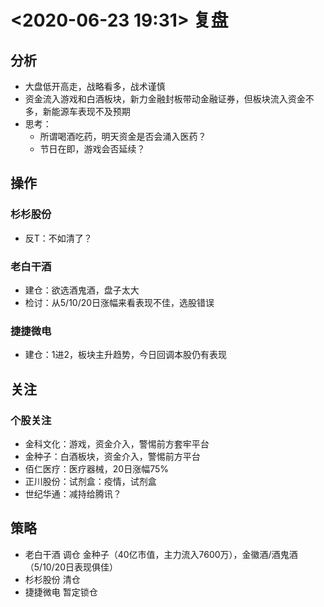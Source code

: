 * <2020-06-23 19:31> 复盘
** 分析
   * 大盘低开高走，战略看多，战术谨慎
   * 资金流入游戏和白酒板块，新力金融封板带动金融证券，但板块流入资金不多，新能源车表现不及预期
   * 思考：
     * 所谓喝酒吃药，明天资金是否会涌入医药？
     * 节日在即，游戏会否延续？
** 操作
*** 杉杉股份
    * 反T：不如清了？
*** 老白干酒
    * 建仓：欲选酒鬼酒，盘子太大
    * 检讨：从5/10/20日涨幅来看表现不佳，选股错误
*** 捷捷微电
    * 建仓：1进2，板块主升趋势，今日回调本股仍有表现
** 关注
*** 个股关注
    * 金科文化：游戏，资金介入，警惕前方套牢平台
    * 金种子：白酒板块，资金介入，警惕前方平台
    * 佰仁医疗：医疗器械，20日涨幅75%
    * 正川股份：试剂盒：疫情，试剂盒
    * 世纪华通：减持给腾讯？
** 策略
   * 老白干酒 调仓 金种子（40亿市值，主力流入7600万），金徽酒/酒鬼酒 （5/10/20日表现俱佳）
   * 杉杉股份 清仓
   * 捷捷微电 暂定锁仓
